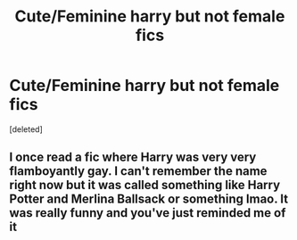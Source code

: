 #+TITLE: Cute/Feminine harry but not female fics

* Cute/Feminine harry but not female fics
:PROPERTIES:
:Score: 2
:DateUnix: 1587319995.0
:DateShort: 2020-Apr-19
:FlairText: Request
:END:
[deleted]


** I once read a fic where Harry was very very flamboyantly gay. I can't remember the name right now but it was called something like Harry Potter and Merlina Ballsack or something lmao. It was really funny and you've just reminded me of it
:PROPERTIES:
:Author: browtfiwasboredokai
:Score: 2
:DateUnix: 1587329306.0
:DateShort: 2020-Apr-20
:END:
